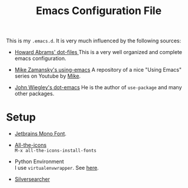 #+TITLE: Emacs Configuration File

This is my =.emacs.d=. It is very much influenced by the following sources:

+ [[https://github.com/howardabrams/dot-files][Howard Abrams' dot-files
  ]]This is a very well organized and complete emacs configuration.

+ [[https://github.com/zamansky/using-emacs][Mike Zamansky's using-emacs]]
  A repository of a nice "Using Emacs" series on Youtube by [[https://cestlaz.github.io/][Mike]].

+ [[https://github.com/jwiegley/dot-emacs][John Wiegley's dot-emacs]]
  He is the author of =use-package= and many other packages.

* Setup
  + [[https://www.jetbrains.com/lp/mono/#how-to-install][Jetbrains Mono Font]].

  + [[https://github.com/domtronn/all-the-icons.el#installing-fonts][All-the-icons]]\\
    =M-x all-the-icons-install-fonts=
    
  + Python Environment\\
    I use =virtualenvwrapper=. See [[https://virtualenvwrapper.readthedocs.io/][here]].

  + [[https://github.com/ggreer/the_silver_searcher#installing][Silversearcher]]
